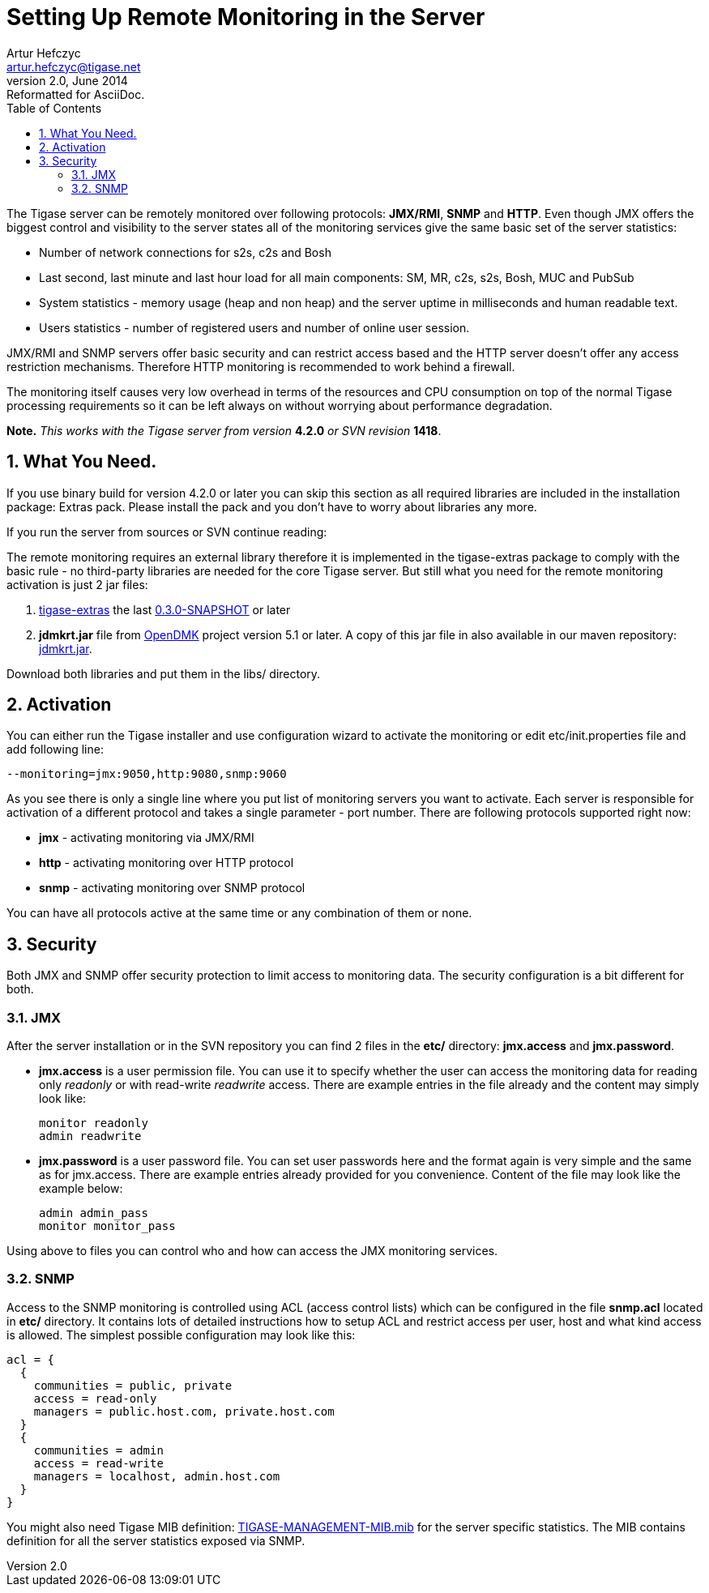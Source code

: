 //[[setUpRemoteMonitoring]]
Setting Up Remote Monitoring in the Server
==========================================
Artur Hefczyc <artur.hefczyc@tigase.net>
v2.0, June 2014: Reformatted for AsciiDoc.
:toc:
:numbered:
:website: http://tigase.net
:Date: 2010-04-06 21:18

The Tigase server can be remotely monitored over following protocols: *JMX/RMI*, *SNMP* and *HTTP*. Even though JMX offers the biggest control and visibility to the server states all of the monitoring services give the same basic set of the server statistics: 
     
- Number of network connections for s2s, c2s and Bosh    
- Last second, last minute and last hour load for all main components: SM, MR, c2s, s2s, Bosh, MUC and PubSub     
- System statistics - memory usage (heap and non heap) and the server uptime in milliseconds and human readable text.     
- Users statistics - number of registered users and number of online user session. 
 
JMX/RMI and SNMP servers offer basic security and can restrict access based and the HTTP server doesn't offer any access restriction mechanisms. Therefore HTTP monitoring is recommended to work behind a firewall. 

The monitoring itself causes very low overhead in terms of the resources and CPU consumption on top of the normal Tigase processing requirements so it can be left always on without worrying about performance degradation. 

*Note.* _This works with the Tigase server from version_ *4.2.0* _or SVN revision_ *1418*.

What You Need.
--------------

If you use binary build for version 4.2.0 or later you can skip this section as all required libraries are included in the installation package: Extras pack. Please install the pack and you don't have to worry about libraries any more.

If you run the server from sources or SVN continue reading: 

The remote monitoring requires an external library therefore it is implemented in the tigase-extras package to comply with the basic rule - no third-party libraries are needed for the core Tigase server. But still what you need for the remote monitoring activation is just 2 jar files: 
     
. link:http://www.tigase.org/project/extras[tigase-extras] the last link:http://maven.tigase.org/tigase/tigase-extras/0.3.0-SNAPSHOT/tigase-extras-0.3.0-20090110.223424-2.jar[0.3.0-SNAPSHOT] or later     
. *jdmkrt.jar* file from link:https://opendmk.dev.java.net/[OpenDMK] project version 5.1 or later. A copy of this jar file in also available in our maven repository: link:http://maven.tigase.org/openDMK/jdmkrt/1.0-b02/jdmkrt-1.0-b02.jar[jdmkrt.jar]. 
 
Download both libraries and put them in the libs/ directory.
 
Activation
----------

You can either run the Tigase installer and use configuration wizard to activate the monitoring or edit etc/init.properties file and add following line:

[source,bash]
-------------------------------------
--monitoring=jmx:9050,http:9080,snmp:9060
-------------------------------------

As you see there is only a single line where you put list of monitoring servers you want to activate. Each server is responsible for activation of a different protocol and takes a single parameter - port number. There are following protocols supported right now: 
     
- *jmx* - activating monitoring via JMX/RMI     
- *http* - activating monitoring over HTTP protocol     
- *snmp* - activating monitoring over SNMP protocol 
 
You can have all protocols active at the same time or any combination of them or none. 

Security
--------

Both JMX and SNMP offer security protection to limit access to monitoring data. The security configuration is a bit different for both.

JMX
~~~

After the server installation or in the SVN repository you can find 2 files in the *etc/* directory: *jmx.access* and *jmx.password*. 
     
- *jmx.access* is a user permission file. You can use it to specify whether the user can access the monitoring data for reading only 'readonly' or with read-write 'readwrite' access. There are example entries in the file already and the content may simply look like:
+   
[source,bash]
-------------------------------------
monitor readonly
admin readwrite
-------------------------------------
     
- *jmx.password* is a user password file. You can set user passwords here and the format again is very simple and the same as for jmx.access. There are example entries already provided for you convenience. Content of the file may look like the example below:
+
[source,bash]
-------------------------------------
admin admin_pass
monitor monitor_pass
-------------------------------------

Using above to files you can control who and how can access the JMX monitoring services.

SNMP
~~~~

Access to the SNMP monitoring is controlled using ACL (access control lists) which can be configured in the file  *snmp.acl* located in *etc/* directory. It contains lots of detailed instructions how to setup ACL and restrict access per user, host and what kind access is allowed. The simplest possible configuration may look like this: 

[source,bash]
-------------------------------------
acl = {
  {
    communities = public, private
    access = read-only
    managers = public.host.com, private.host.com
  }
  {
    communities = admin
    access = read-write
    managers = localhost, admin.host.com
  }
}
-------------------------------------

You might also need Tigase MIB definition: link:https://svn.tigase.org/reps/tigase-extras/trunk/src/main/resources/mib/TIGASE-MANAGEMENT-MIB.mib[TIGASE-MANAGEMENT-MIB.mib] for the server specific statistics. The MIB contains definition for all the server statistics exposed via SNMP.

